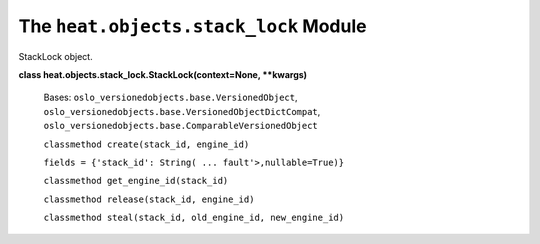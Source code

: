 
The ``heat.objects.stack_lock`` Module
======================================

StackLock object.

**class heat.objects.stack_lock.StackLock(context=None, **kwargs)**

   Bases: ``oslo_versionedobjects.base.VersionedObject``,
   ``oslo_versionedobjects.base.VersionedObjectDictCompat``,
   ``oslo_versionedobjects.base.ComparableVersionedObject``

   ``classmethod create(stack_id, engine_id)``

   ``fields = {'stack_id': String( ... fault'>,nullable=True)}``

   ``classmethod get_engine_id(stack_id)``

   ``classmethod release(stack_id, engine_id)``

   ``classmethod steal(stack_id, old_engine_id, new_engine_id)``

